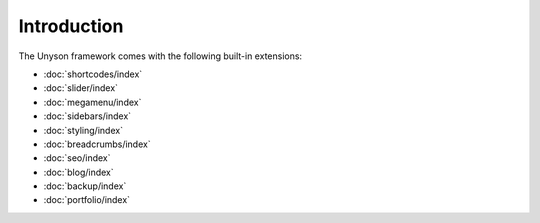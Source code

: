 Introduction
============

The Unyson framework comes with the following built-in extensions:

* :doc:`shortcodes/index`
* :doc:`slider/index`
* :doc:`megamenu/index`
* :doc:`sidebars/index`
* :doc:`styling/index`
* :doc:`breadcrumbs/index`
* :doc:`seo/index`
* :doc:`blog/index`
* :doc:`backup/index`
* :doc:`portfolio/index`